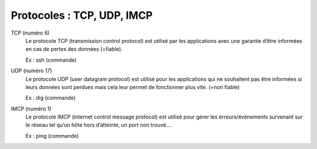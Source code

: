 ================================
Protocoles : TCP, UDP, IMCP
================================

TCP (numéro 6)
	Le protocole TCP (transmission control protocol) est utilisé par les applications
	avec une garantie d’être informées en cas de pertes des données (=fiable).

	Ex : ssh (commande)

UDP (numéro 17)
	Le protocole UDP (user datagram protocol) est utilisé pour les applications qui
	ne souhaitent pas être informées si leurs données sont perdues mais cela leur permet
	de fonctionner plus vite. (=non fiable)

	Ex : dig (commande)

IMCP (numéro 1)
	Le protocole IMCP (internet control message protocol) est utilisé pour gérer
	les erreurs/événements survenant sur le réseau tel qu’un hôte hors d’atteinte, un port non trouvé....

	Ex : ping (commande)